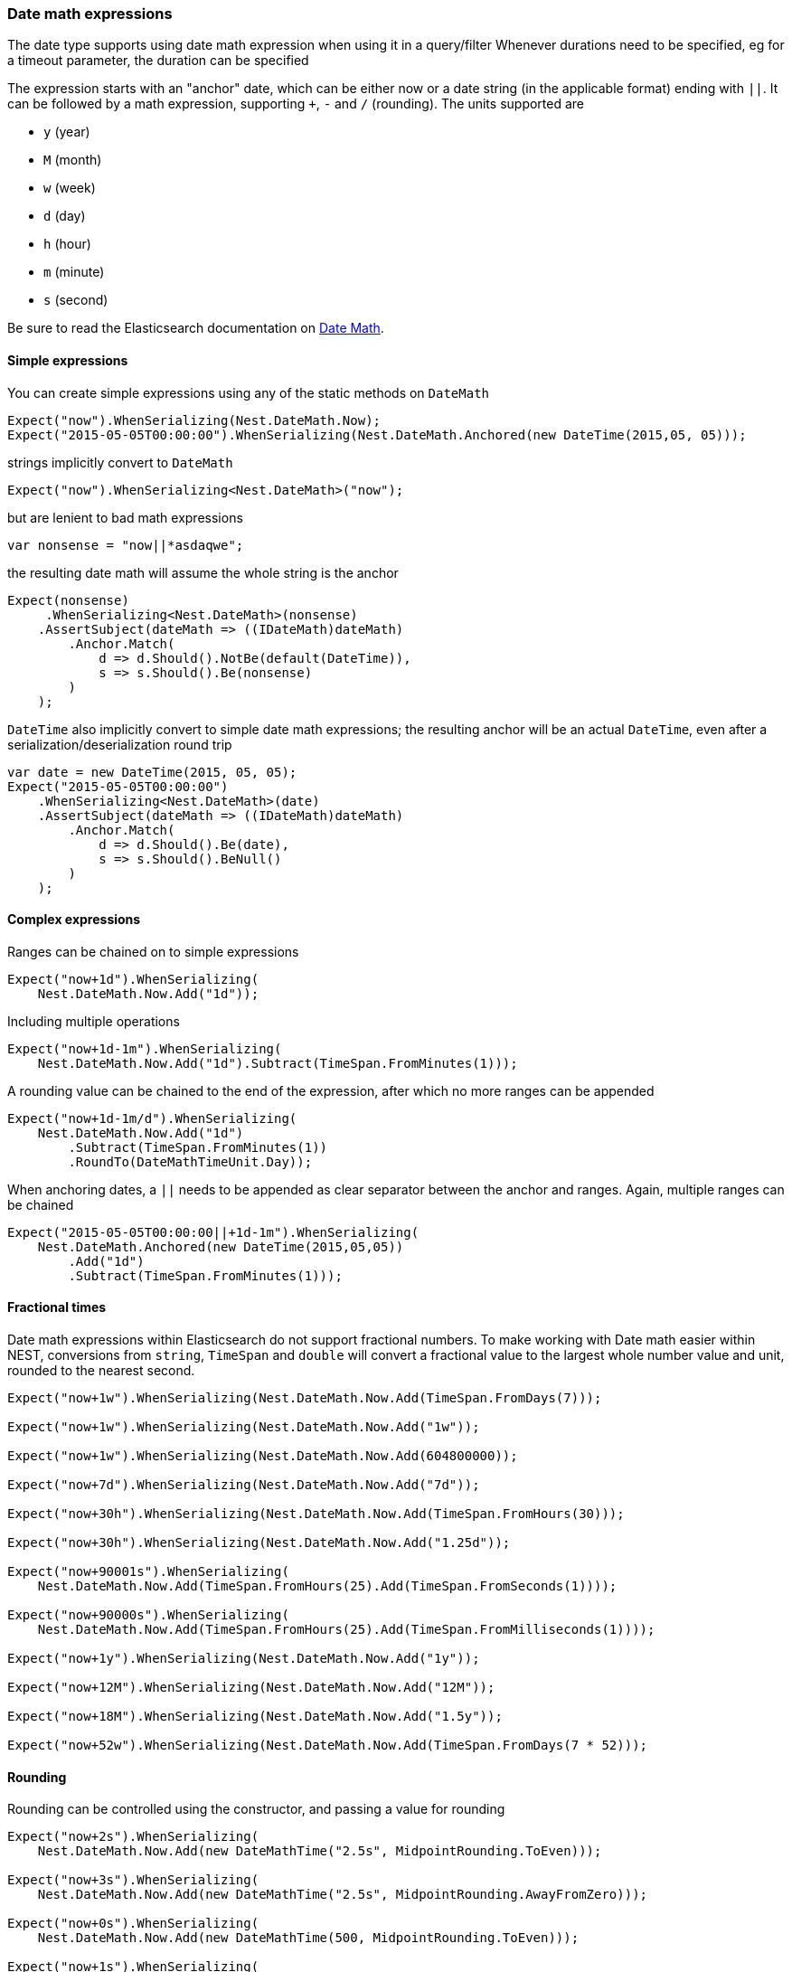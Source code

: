 :ref_current: https://www.elastic.co/guide/en/elasticsearch/reference/6.3

:github: https://github.com/elastic/elasticsearch-net

:nuget: https://www.nuget.org/packages

////
IMPORTANT NOTE
==============
This file has been generated from https://github.com/elastic/elasticsearch-net/tree/6.x/src/Tests/Tests/CommonOptions/DateMath/DateMathExpressions.doc.cs. 
If you wish to submit a PR for any spelling mistakes, typos or grammatical errors for this file,
please modify the original csharp file found at the link and submit the PR with that change. Thanks!
////

[[date-math-expressions]]
=== Date math expressions

The date type supports using date math expression when using it in a query/filter
Whenever durations need to be specified, eg for a timeout parameter, the duration can be specified

The expression starts with an "anchor" date, which can be either now or a date string (in the applicable format) ending with `||`.
It can be followed by a math expression, supporting `+`, `-` and `/` (rounding).
The units supported are

* `y` (year)

* `M` (month)

* `w` (week)

* `d` (day)

* `h` (hour)

* `m` (minute)

* `s` (second)

:datemath: {ref_current}/common-options.html#date-math

Be sure to read the Elasticsearch documentation on {datemath}[Date Math].

==== Simple expressions

You can create simple expressions using any of the static methods on `DateMath`

[source,csharp]
----
Expect("now").WhenSerializing(Nest.DateMath.Now);
Expect("2015-05-05T00:00:00").WhenSerializing(Nest.DateMath.Anchored(new DateTime(2015,05, 05)));
----

strings implicitly convert to `DateMath` 

[source,csharp]
----
Expect("now").WhenSerializing<Nest.DateMath>("now");
----

but are lenient to bad math expressions 

[source,csharp]
----
var nonsense = "now||*asdaqwe";
----

the resulting date math will assume the whole string is the anchor 

[source,csharp]
----
Expect(nonsense)
     .WhenSerializing<Nest.DateMath>(nonsense)
    .AssertSubject(dateMath => ((IDateMath)dateMath)
        .Anchor.Match(
            d => d.Should().NotBe(default(DateTime)),
            s => s.Should().Be(nonsense)
        )
    );
----

`DateTime` also implicitly convert to simple date math expressions; the resulting
anchor will be an actual `DateTime`, even after a serialization/deserialization round trip

[source,csharp]
----
var date = new DateTime(2015, 05, 05);
Expect("2015-05-05T00:00:00")
    .WhenSerializing<Nest.DateMath>(date)
    .AssertSubject(dateMath => ((IDateMath)dateMath)
        .Anchor.Match(
            d => d.Should().Be(date),
            s => s.Should().BeNull()
        )
    );
----

==== Complex expressions

Ranges can be chained on to simple expressions

[source,csharp]
----
Expect("now+1d").WhenSerializing(
    Nest.DateMath.Now.Add("1d"));
----

Including multiple operations 

[source,csharp]
----
Expect("now+1d-1m").WhenSerializing(
    Nest.DateMath.Now.Add("1d").Subtract(TimeSpan.FromMinutes(1)));
----

A rounding value can be chained to the end of the expression, after which no more ranges can be appended 

[source,csharp]
----
Expect("now+1d-1m/d").WhenSerializing(
    Nest.DateMath.Now.Add("1d")
        .Subtract(TimeSpan.FromMinutes(1))
        .RoundTo(DateMathTimeUnit.Day));
----

When anchoring dates, a `||` needs to be appended as clear separator between the anchor and ranges.
Again, multiple ranges can be chained

[source,csharp]
----
Expect("2015-05-05T00:00:00||+1d-1m").WhenSerializing(
    Nest.DateMath.Anchored(new DateTime(2015,05,05))
        .Add("1d")
        .Subtract(TimeSpan.FromMinutes(1)));
----

==== Fractional times

Date math expressions within Elasticsearch do not support fractional numbers. To make working with Date math
easier within NEST, conversions from `string`, `TimeSpan` and `double` will convert a fractional value to the
largest whole number value and unit, rounded to the nearest second.

[source,csharp]
----
Expect("now+1w").WhenSerializing(Nest.DateMath.Now.Add(TimeSpan.FromDays(7)));

Expect("now+1w").WhenSerializing(Nest.DateMath.Now.Add("1w"));

Expect("now+1w").WhenSerializing(Nest.DateMath.Now.Add(604800000));

Expect("now+7d").WhenSerializing(Nest.DateMath.Now.Add("7d"));

Expect("now+30h").WhenSerializing(Nest.DateMath.Now.Add(TimeSpan.FromHours(30)));

Expect("now+30h").WhenSerializing(Nest.DateMath.Now.Add("1.25d"));

Expect("now+90001s").WhenSerializing(
    Nest.DateMath.Now.Add(TimeSpan.FromHours(25).Add(TimeSpan.FromSeconds(1))));

Expect("now+90000s").WhenSerializing(
    Nest.DateMath.Now.Add(TimeSpan.FromHours(25).Add(TimeSpan.FromMilliseconds(1))));

Expect("now+1y").WhenSerializing(Nest.DateMath.Now.Add("1y"));

Expect("now+12M").WhenSerializing(Nest.DateMath.Now.Add("12M"));

Expect("now+18M").WhenSerializing(Nest.DateMath.Now.Add("1.5y"));

Expect("now+52w").WhenSerializing(Nest.DateMath.Now.Add(TimeSpan.FromDays(7 * 52)));
----

==== Rounding

Rounding can be controlled using the constructor, and passing a value for rounding

[source,csharp]
----
Expect("now+2s").WhenSerializing(
    Nest.DateMath.Now.Add(new DateMathTime("2.5s", MidpointRounding.ToEven)));

Expect("now+3s").WhenSerializing(
    Nest.DateMath.Now.Add(new DateMathTime("2.5s", MidpointRounding.AwayFromZero)));

Expect("now+0s").WhenSerializing(
    Nest.DateMath.Now.Add(new DateMathTime(500, MidpointRounding.ToEven)));

Expect("now+1s").WhenSerializing(
    Nest.DateMath.Now.Add(new DateMathTime(500, MidpointRounding.AwayFromZero)));
----

==== Equality and Comparisons

`DateMathTime` supports implements equality and comparison

[source,csharp]
----
DateMathTime twoSeconds = new DateMathTime(2, DateMathTimeUnit.Second);
DateMathTime twoSecondsFromString = "2s";
DateMathTime twoSecondsFromTimeSpan = TimeSpan.FromSeconds(2);
DateMathTime twoSecondsFromDouble = 2000;

twoSeconds.Should().Be(twoSecondsFromString);
twoSeconds.Should().Be(twoSecondsFromTimeSpan);
twoSeconds.Should().Be(twoSecondsFromDouble);

DateMathTime threeSecondsFromString = "3s";
DateMathTime oneMinuteFromTimeSpan = TimeSpan.FromMinutes(1);

(threeSecondsFromString > twoSecondsFromString).Should().BeTrue();
(oneMinuteFromTimeSpan > threeSecondsFromString).Should().BeTrue();
----

Since years and months do not
contain exact values

* A year is approximated to 365 days

* A month is approximated to (365 / 12) days

[source,csharp]
----
DateMathTime oneYear = new DateMathTime(1, DateMathTimeUnit.Year);
DateMathTime oneYearFromString = "1y";
DateMathTime twelveMonths = new DateMathTime(12, DateMathTimeUnit.Month);
DateMathTime twelveMonthsFromString = "12M";

oneYear.Should().Be(oneYearFromString);
oneYear.Should().Be(twelveMonths);
twelveMonths.Should().Be(twelveMonthsFromString);

DateMathTime thirteenMonths = new DateMathTime(13, DateMathTimeUnit.Month);
DateMathTime thirteenMonthsFromString = "13M";
DateMathTime fiftyTwoWeeks = "52w";

(oneYear < thirteenMonths).Should().BeTrue();
(oneYear < thirteenMonthsFromString).Should().BeTrue();
(twelveMonths > fiftyTwoWeeks).Should().BeTrue();
(oneYear > fiftyTwoWeeks).Should().BeTrue();
----

